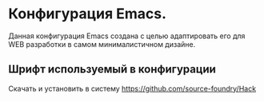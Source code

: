 * Конфигурация Emacs.
Данная конфигурация Emacs создана с целью адаптировать его для WEB разработки в самом минималистичном дизайне.
** Шрифт используемый в конфигурации
Скачать и установить в систему
https://github.com/source-foundry/Hack
